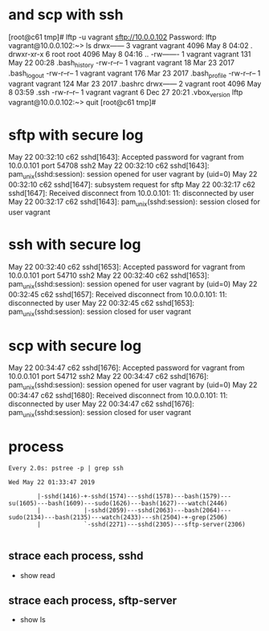 * and scp with ssh

[root@c61 tmp]# lftp -u vagrant sftp://10.0.0.102
Password: 
lftp vagrant@10.0.0.102:~> ls
drwx------    3 vagrant  vagrant      4096 May  8 04:02 .
drwxr-xr-x    6 root     root         4096 May  8 04:16 ..
-rw-------    1 vagrant  vagrant       131 May 22 00:28 .bash_history
-rw-r--r--    1 vagrant  vagrant        18 Mar 23  2017 .bash_logout
-rw-r--r--    1 vagrant  vagrant       176 Mar 23  2017 .bash_profile
-rw-r--r--    1 vagrant  vagrant       124 Mar 23  2017 .bashrc
drwx------    2 vagrant  root         4096 May  8 03:59 .ssh
-rw-r--r--    1 vagrant  vagrant         6 Dec 27 20:21 .vbox_version
lftp vagrant@10.0.0.102:~> quit
[root@c61 tmp]#

* sftp with secure log

May 22 00:32:10 c62 sshd[1643]: Accepted password for vagrant from 10.0.0.101 port 54708 ssh2
May 22 00:32:10 c62 sshd[1643]: pam_unix(sshd:session): session opened for user vagrant by (uid=0)
May 22 00:32:10 c62 sshd[1647]: subsystem request for sftp
May 22 00:32:17 c62 sshd[1647]: Received disconnect from 10.0.0.101: 11: disconnected by user
May 22 00:32:17 c62 sshd[1643]: pam_unix(sshd:session): session closed for user vagrant

* ssh with secure log

May 22 00:32:40 c62 sshd[1653]: Accepted password for vagrant from 10.0.0.101 port 54710 ssh2
May 22 00:32:40 c62 sshd[1653]: pam_unix(sshd:session): session opened for user vagrant by (uid=0)
May 22 00:32:45 c62 sshd[1657]: Received disconnect from 10.0.0.101: 11: disconnected by user
May 22 00:32:45 c62 sshd[1653]: pam_unix(sshd:session): session closed for user vagrant

* scp with secure log

May 22 00:34:47 c62 sshd[1676]: Accepted password for vagrant from 10.0.0.101 port 54712 ssh2
May 22 00:34:47 c62 sshd[1676]: pam_unix(sshd:session): session opened for user vagrant by (uid=0)
May 22 00:34:47 c62 sshd[1680]: Received disconnect from 10.0.0.101: 11: disconnected by user
May 22 00:34:47 c62 sshd[1676]: pam_unix(sshd:session): session closed for user vagrant

* process

#+BEGIN_SRC 
Every 2.0s: pstree -p | grep ssh 

Wed May 22 01:33:47 2019

        |-sshd(1416)-+-sshd(1574)---sshd(1578)---bash(1579)---su(1605)---bash(1609)---sudo(1626)---bash(1627)---watch(2446)
        |            |-sshd(2059)---sshd(2063)---bash(2064)---sudo(2134)---bash(2135)---watch(2433)---sh(2504)-+-grep(2506)
        |            `-sshd(2271)---sshd(2305)---sftp-server(2306)

#+END_SRC

** strace each process, sshd

- show read

** strace each process, sftp-server

- show ls
